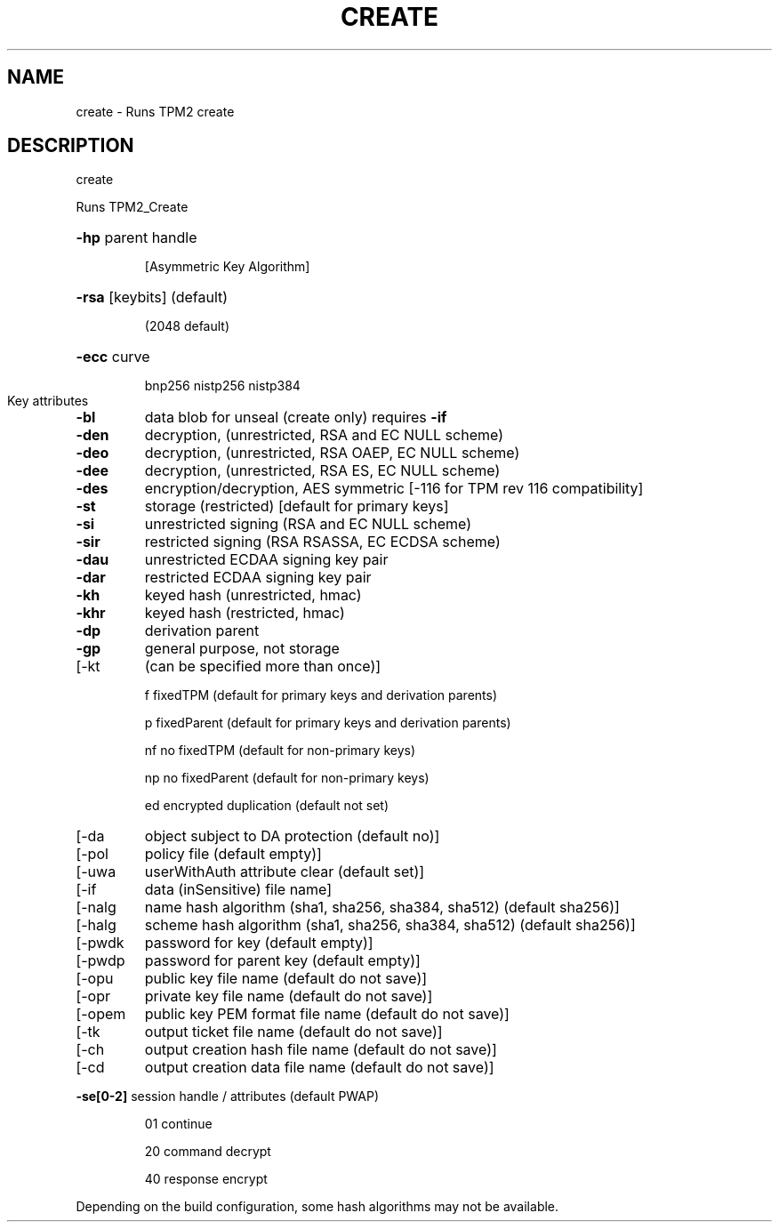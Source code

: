 .\" DO NOT MODIFY THIS FILE!  It was generated by help2man 1.47.13.
.TH CREATE "1" "November 2020" "create 1.6" "User Commands"
.SH NAME
create \- Runs TPM2 create
.SH DESCRIPTION
create
.PP
Runs TPM2_Create
.HP
\fB\-hp\fR parent handle
.IP
[Asymmetric Key Algorithm]
.HP
\fB\-rsa\fR [keybits] (default)
.IP
(2048 default)
.HP
\fB\-ecc\fR curve
.IP
bnp256
nistp256
nistp384
.TP
Key attributes
.TP
\fB\-bl\fR
data blob for unseal (create only)
requires \fB\-if\fR
.TP
\fB\-den\fR
decryption, (unrestricted, RSA and EC NULL scheme)
.TP
\fB\-deo\fR
decryption, (unrestricted, RSA OAEP, EC NULL scheme)
.TP
\fB\-dee\fR
decryption, (unrestricted, RSA ES, EC NULL scheme)
.TP
\fB\-des\fR
encryption/decryption, AES symmetric
[\-116 for TPM rev 116 compatibility]
.TP
\fB\-st\fR
storage (restricted)
[default for primary keys]
.TP
\fB\-si\fR
unrestricted signing (RSA and EC NULL scheme)
.TP
\fB\-sir\fR
restricted signing (RSA RSASSA, EC ECDSA scheme)
.TP
\fB\-dau\fR
unrestricted ECDAA signing key pair
.TP
\fB\-dar\fR
restricted ECDAA signing key pair
.TP
\fB\-kh\fR
keyed hash (unrestricted, hmac)
.TP
\fB\-khr\fR
keyed hash (restricted, hmac)
.TP
\fB\-dp\fR
derivation parent
.TP
\fB\-gp\fR
general purpose, not storage
.TP
[\-kt
(can be specified more than once)]
.IP
f       fixedTPM (default for primary keys and derivation parents)
.IP
p       fixedParent (default for primary keys and derivation parents)
.IP
nf      no fixedTPM (default for non\-primary keys)
.IP
np      no fixedParent (default for non\-primary keys)
.IP
ed      encrypted duplication (default not set)
.TP
[\-da
object subject to DA protection (default no)]
.TP
[\-pol
policy file (default empty)]
.TP
[\-uwa
userWithAuth attribute clear (default set)]
.TP
[\-if
data (inSensitive) file name]
.TP
[\-nalg
name hash algorithm (sha1, sha256, sha384, sha512) (default sha256)]
.TP
[\-halg
scheme hash algorithm (sha1, sha256, sha384, sha512) (default sha256)]
.TP
[\-pwdk
password for key (default empty)]
.TP
[\-pwdp
password for parent key (default empty)]
.TP
[\-opu
public key file name (default do not save)]
.TP
[\-opr
private key file name (default do not save)]
.TP
[\-opem
public key PEM format file name (default do not save)]
.TP
[\-tk
output ticket file name (default do not save)]
.TP
[\-ch
output creation hash file name (default do not save)]
.TP
[\-cd
output creation data file name (default do not save)]
.HP
\fB\-se[0\-2]\fR session handle / attributes (default PWAP)
.IP
01
continue
.IP
20
command decrypt
.IP
40
response encrypt
.PP
Depending on the build configuration, some hash algorithms may not be available.

